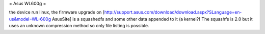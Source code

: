 = Asus WL600g =

the device run linux, the firmware upgrade on [http://support.asus.com/download/download.aspx?SLanguage=en-us&model=WL-600g AsusSite]
is a squashedfs and some other data appended to it (a kernel?)
The squashfs is 2.0 but it uses an unknown compression method so only file listing is possible.
